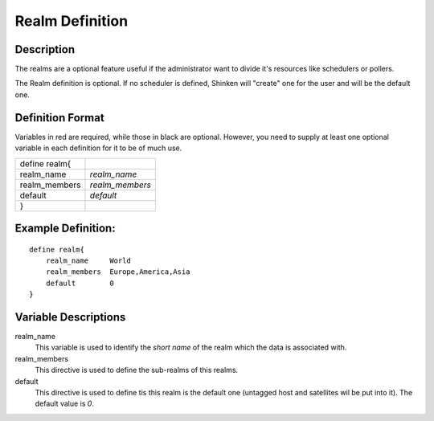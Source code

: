 .. _configobjects/realm:

=================
Realm Definition 
=================


Description 
============

The realms are a optional feature useful if the administrator want to divide it's resources like schedulers or pollers.

The Realm definition is optional. If no scheduler is defined, Shinken will "create" one for the user and will be the default one.


Definition Format 
==================

Variables in red are required, while those in black are optional. However, you need to supply at least one optional variable in each definition for it to be of much use.

============= ===============
define realm{                
realm_name    *realm_name*   
realm_members *realm_members*
default       *default*      
}                            
============= ===============


Example Definition: 
====================

::

  define realm{
      realm_name     World
      realm_members  Europe,America,Asia
      default        0
  }


Variable Descriptions 
======================

realm_name
  This variable is used to identify the *short name* of the realm which the data is associated with.

realm_members
  This directive is used to define the sub-realms of this realms.

default
  This directive is used to define tis this realm is the default one (untagged host and satellites wil be put into it). The default value is *0*.
